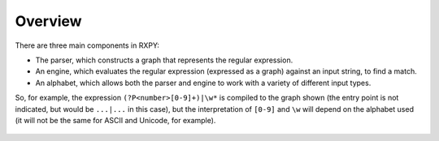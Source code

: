 
.. _overview:

Overview
========

There are three main components in RXPY:

* The parser, which constructs a graph that represents the regular
  expression.

* An engine, which evaluates the regular expression (expressed as a graph)
  against an input string, to find a match.

* An alphabet, which allows both the parser and engine to work with a variety
  of different input types.

So, for example, the expression ``(?P<number>[0-9]+)|\w*`` is compiled to the
graph shown (the entry point is not indicated, but would be ``...|...`` in
this case), but the interpretation of ``[0-9]`` and ``\w`` will depend on the
alphabet used (it will not be the same for ASCII and Unicode, for example).

.. figure::  example-graph.png
   :align:   center

